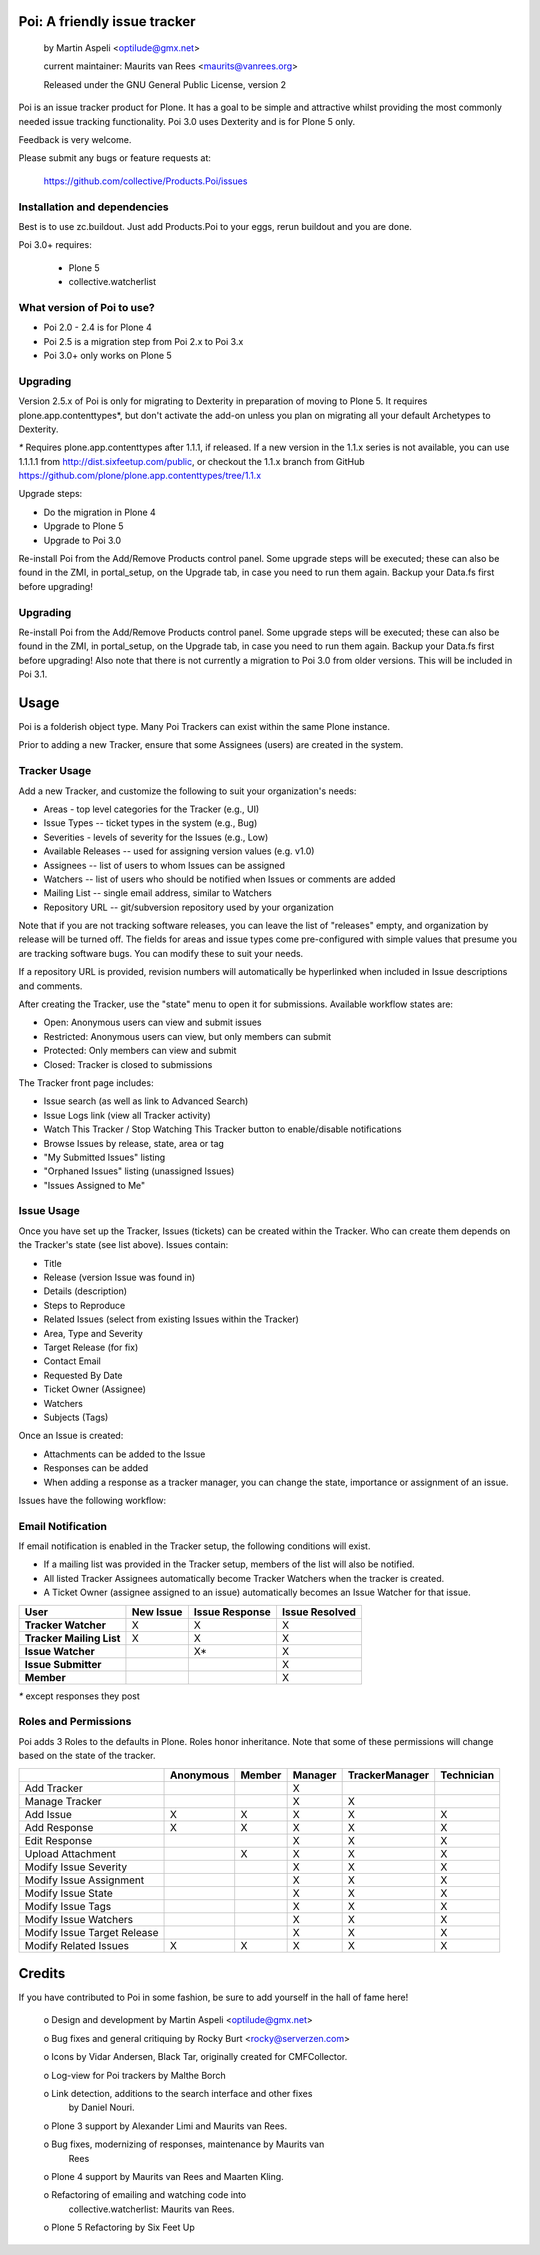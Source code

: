 Poi: A friendly issue tracker
=============================

 by Martin Aspeli <optilude@gmx.net>

 current maintainer: Maurits van Rees <maurits@vanrees.org>

 Released under the GNU General Public License, version 2
 
Poi is an issue tracker product for Plone. It has a goal to be 
simple and attractive whilst providing the most commonly needed issue
tracking functionality. Poi 3.0 uses Dexterity and is for Plone 5 only.

Feedback is very welcome. 

Please submit any bugs or feature requests at: 
    
    https://github.com/collective/Products.Poi/issues


Installation and dependencies
-----------------------------

Best is to use zc.buildout.  Just add Products.Poi to your eggs, rerun
buildout and you are done.  

Poi 3.0+ requires:

  - Plone 5
  - collective.watcherlist


What version of Poi to use?
---------------------------

* Poi 2.0 - 2.4 is for Plone 4
* Poi 2.5 is a migration step from Poi 2.x to Poi 3.x
* Poi 3.0+ only works on Plone 5


Upgrading
---------

Version 2.5.x of Poi is only for migrating to Dexterity in preparation of
moving to Plone 5. It requires plone.app.contenttypes*, but don't activate
the add-on unless you plan on migrating all your default Archetypes
to Dexterity.

`*` Requires plone.app.contenttypes after 1.1.1, if released. If a new
version in the 1.1.x series is not available, you can use 1.1.1.1
from http://dist.sixfeetup.com/public, or checkout the 1.1.x branch
from GitHub https://github.com/plone/plone.app.contenttypes/tree/1.1.x

Upgrade steps:

* Do the migration in Plone 4
* Upgrade to Plone 5
* Upgrade to Poi 3.0

Re-install Poi from the Add/Remove Products control panel.  Some
upgrade steps will be executed; these can also be found in the ZMI, in
portal_setup, on the Upgrade tab, in case you need to run them again.
Backup your Data.fs first before upgrading!

Upgrading
---------

Re-install Poi from the Add/Remove Products control panel.  Some
upgrade steps will be executed; these can also be found in the ZMI, in
portal_setup, on the Upgrade tab, in case you need to run them again.
Backup your Data.fs first before upgrading! Also note that there is not
currently a migration to Poi 3.0 from older versions. This will be
included in Poi 3.1.


Usage
=====

Poi is a folderish object type. Many Poi Trackers can exist within the
same Plone instance.

Prior to adding a new Tracker, ensure that some Assignees (users) are
created in the system.


Tracker Usage
-------------

Add a new Tracker, and customize the following to suit your
organization's needs:

- Areas - top level categories for the Tracker (e.g., UI)
- Issue Types -- ticket types in the system (e.g., Bug)
- Severities - levels of severity for the Issues (e.g., Low)
- Available Releases -- used for assigning version values (e.g. v1.0)
- Assignees -- list of users to whom Issues can be assigned
- Watchers -- list of users who should be notified when Issues or comments are added
- Mailing List -- single email address, similar to Watchers
- Repository URL -- git/subversion repository used by your organization 

Note that if you are not tracking software releases, you can leave the list
of "releases" empty, and organization by release will be turned off. The
fields for areas and issue types come pre-configured with simple values that
presume you are tracking software bugs. You can modify these to suit your needs.

If a repository URL is provided, revision numbers will automatically be
hyperlinked when included in Issue descriptions and comments.

After creating the Tracker, use the "state" menu to open it for submissions.
Available workflow states are:

- Open: Anonymous users can view and submit issues
- Restricted: Anonymous users can view, but only members can submit
- Protected: Only members can view and submit
- Closed: Tracker is closed to submissions 

The Tracker front page includes:

- Issue search (as well as link to Advanced Search)
- Issue Logs link (view all Tracker activity)
- Watch This Tracker / Stop Watching This Tracker button to enable/disable notifications
- Browse Issues by release, state, area or tag
- "My Submitted Issues" listing
- "Orphaned Issues" listing (unassigned Issues)
- "Issues Assigned to Me" 


Issue Usage
-----------

Once you have set up the Tracker, Issues (tickets) can be created within the
Tracker. Who can create them depends on the Tracker's state (see list above).
Issues contain:

- Title
- Release (version Issue was found in)
- Details (description)
- Steps to Reproduce
- Related Issues (select from existing Issues within the Tracker)
- Area, Type and Severity
- Target Release (for fix)
- Contact Email
- Requested By Date
- Ticket Owner (Assignee)
- Watchers
- Subjects (Tags) 

Once an Issue is created:

- Attachments can be added to the Issue
- Responses can be added
- When adding a response as a tracker manager, you can change the state, importance or assignment of an issue.

Issues have the following workflow:

.. image:: http://www.sixfeetup.com/logos/issue-workflow.png
   :height: 756
   :width: 553
   :alt: Issue Workflow
   :align: left


Email Notification
------------------

If email notification is enabled in the Tracker setup, the following conditions will exist.

- If a mailing list was provided in the Tracker setup, members of the list will also be notified.
- All listed Tracker Assignees automatically become Tracker Watchers when the tracker is created.
- A Ticket Owner (assignee assigned to an issue) automatically becomes an Issue Watcher for that issue. 

+--------------------------+-------------+----------------+----------------+
| User                     | New Issue   | Issue Response | Issue Resolved |
+==========================+=============+================+================+
| **Tracker Watcher**      | X           | X              | X              |
+--------------------------+-------------+----------------+----------------+
| **Tracker Mailing List** | X           | X              | X              |
+--------------------------+-------------+----------------+----------------+
| **Issue Watcher**        |             | X*             | X              |
+--------------------------+-------------+----------------+----------------+
| **Issue Submitter**      |             |                | X              |
+--------------------------+-------------+----------------+----------------+
| **Member**               |             |                | X              |
+--------------------------+-------------+----------------+----------------+


`*` except responses they post 


Roles and Permissions
---------------------

Poi adds 3 Roles to the defaults in Plone. Roles honor inheritance.
Note that some of these permissions will change based on the
state of the tracker.

+-----------------------------+-------------+----------------+----------------+----------------+------------+
|                             | Anonymous   | Member         | Manager        | TrackerManager | Technician |
+=============================+=============+================+================+================+============+
| Add Tracker                 |             |                | X              |                |            |
+-----------------------------+-------------+----------------+----------------+----------------+------------+
| Manage Tracker              |             |                | X              | X              |            |
+-----------------------------+-------------+----------------+----------------+----------------+------------+
| Add Issue                   |  X          | X              | X              | X              | X          |
+-----------------------------+-------------+----------------+----------------+----------------+------------+
| Add Response                |  X          | X              | X              | X              | X          |
+-----------------------------+-------------+----------------+----------------+----------------+------------+
| Edit Response               |             |                | X              | X              | X          |
+-----------------------------+-------------+----------------+----------------+----------------+------------+
| Upload Attachment           |             | X              | X              | X              | X          |
+-----------------------------+-------------+----------------+----------------+----------------+------------+
| Modify Issue Severity       |             |                | X              | X              | X          |
+-----------------------------+-------------+----------------+----------------+----------------+------------+
| Modify Issue Assignment     |             |                | X              | X              | X          |
+-----------------------------+-------------+----------------+----------------+----------------+------------+
| Modify Issue State          |             |                | X              | X              | X          |
+-----------------------------+-------------+----------------+----------------+----------------+------------+
| Modify Issue Tags           |             |                | X              | X              | X          |
+-----------------------------+-------------+----------------+----------------+----------------+------------+
| Modify Issue Watchers       |             |                | X              | X              | X          |
+-----------------------------+-------------+----------------+----------------+----------------+------------+
| Modify Issue Target Release |             |                | X              | X              | X          |
+-----------------------------+-------------+----------------+----------------+----------------+------------+
| Modify Related Issues       |  X          | X              | X              | X              | X          |
+-----------------------------+-------------+----------------+----------------+----------------+------------+



Credits
=======

If you have contributed to Poi in some fashion, be sure to add
yourself in the hall of fame here!

 o Design and development by Martin Aspeli <optilude@gmx.net>

 o Bug fixes and general critiquing by Rocky Burt <rocky@serverzen.com>

 o Icons by Vidar Andersen, Black Tar, originally created for CMFCollector.

 o Log-view for Poi trackers by Malthe Borch

 o Link detection, additions to the search interface and other fixes
   by Daniel Nouri.

 o Plone 3 support by Alexander Limi and Maurits van Rees.

 o Bug fixes, modernizing of responses, maintenance by Maurits van
   Rees

 o Plone 4 support by Maurits van Rees and Maarten Kling.

 o Refactoring of emailing and watching code into
   collective.watcherlist: Maurits van Rees.

 o Plone 5 Refactoring by Six Feet Up
